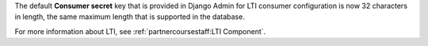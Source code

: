 
The default **Consumer secret** key that is provided in Django Admin for LTI
consumer configuration is now 32 characters in length, the same maximum length
that is supported in the database.

For more information about LTI, see :ref:`partnercoursestaff:LTI Component`.
